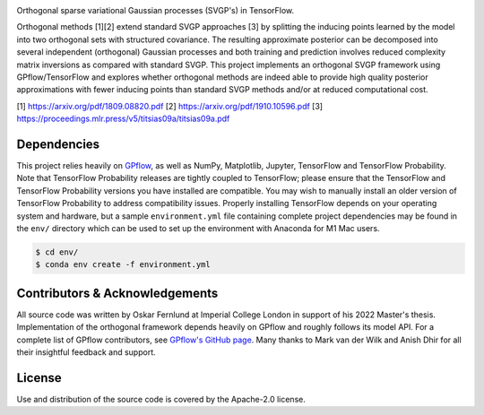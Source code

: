 .. image:: https://raw.githubusercontent.com/oskarfernlund/orthogonal-svgp/master/figures/logo.png
    :width: 500
    
Orthogonal sparse variational Gaussian processes (SVGP's) in TensorFlow.

Orthogonal methods [1][2] extend standard SVGP approaches [3] by splitting the 
inducing points learned by the model into two orthogonal sets with structured 
covariance. The resulting approximate posterior can be decomposed into several 
independent (orthogonal) Gaussian processes and both training and prediction 
involves reduced complexity matrix inversions as compared with standard SVGP. 
This project implements an orthogonal SVGP framework using GPflow/TensorFlow 
and explores whether orthogonal methods are indeed able to provide high quality 
posterior approximations with fewer inducing points than standard SVGP methods 
and/or at reduced computational cost.

[1] https://arxiv.org/pdf/1809.08820.pdf
[2] https://arxiv.org/pdf/1910.10596.pdf
[3] https://proceedings.mlr.press/v5/titsias09a/titsias09a.pdf


Dependencies
------------

This project relies heavily on GPflow_, as well as NumPy, Matplotlib, Jupyter, 
TensorFlow and TensorFlow Probability. Note that TensorFlow Probability 
releases are tightly coupled to TensorFlow; please ensure that the TensorFlow 
and TensorFlow Probability versions you have installed are compatible. You may 
wish to manually install an older version of TensorFlow Probability to address 
compatibility issues. Properly installing TensorFlow depends on your operating 
system and hardware, but a sample ``environment.yml`` file containing complete 
project dependencies may be found in the ``env/`` directory which can be used 
to set up the environment with Anaconda for M1 Mac users.

.. code-block:: console

    $ cd env/
    $ conda env create -f environment.yml

.. _GPflow: https://www.gpflow.org/


Contributors & Acknowledgements
-------------------------------

All source code was written by Oskar Fernlund at Imperial College London in 
support of his 2022 Master's thesis. Implementation of the orthogonal framework 
depends heavily on GPflow and roughly follows its model API. For a complete 
list of GPflow contributors, see `GPflow's GitHub page`_. Many thanks to Mark 
van der Wilk and Anish Dhir for all their insightful feedback and support. 

.. _`GPflow's GitHub page`: https://github.com/GPflow/GPflow/


License
-------

Use and distribution of the source code is covered by the Apache-2.0 license.